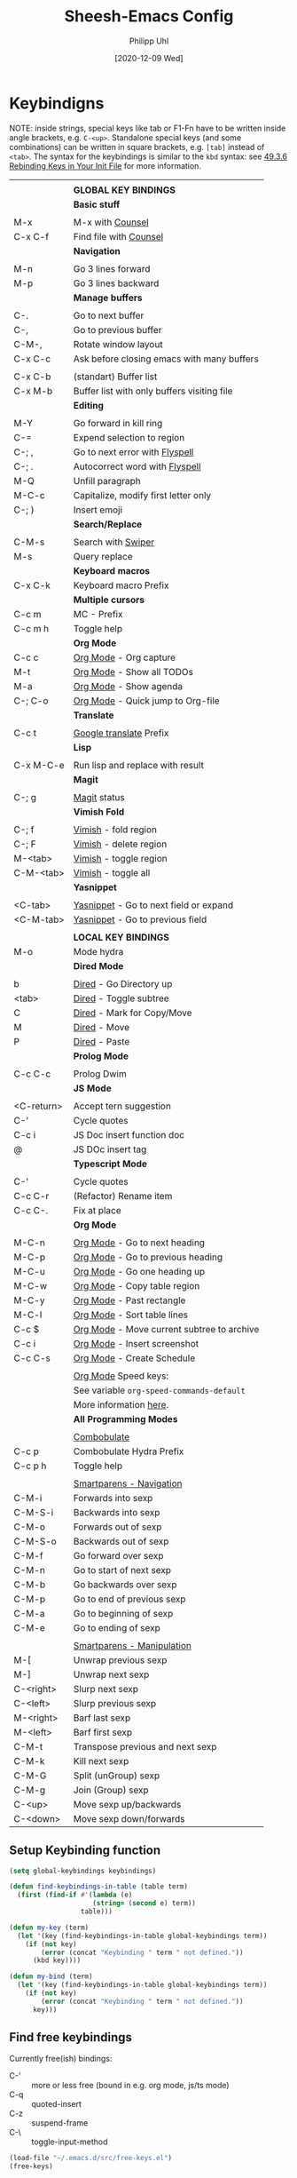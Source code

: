#+TITLE: Sheesh-Emacs Config
#+DATE: [2020-12-09 Wed]
#+AUTHOR: Philipp Uhl
#+STARTUP: overview

* Keybindigns

NOTE: inside strings, special keys like tab or F1-Fn have to be
written inside angle brackets, e.g. =C-<up>=. Standalone special keys
(and some combinations) can be written in square brackets, e.g. =[tab]=
instead of =<tab>=. The syntax for the keybindings is similar to the =kbd=
syntax: see [[https://www.gnu.org/software/emacs/manual/html_node/emacs/Init-Rebinding.html][49.3.6 Rebinding Keys in Your Init File]] for more
information.

#+NAME: Keybindings
|            |                                             |
|            | *GLOBAL KEY BINDINGS*                         |
|------------+---------------------------------------------|
|            | *Basic stuff*                                 |
|            |                                             |
| M-x        | M-x with _Counsel_                            |
| C-x C-f    | Find file with _Counsel_                      |
|------------+---------------------------------------------|
|            | *Navigation*                                  |
|            |                                             |
| M-n        | Go 3 lines forward                          |
| M-p        | Go 3 lines backward                         |
|------------+---------------------------------------------|
|            | *Manage buffers*                              |
|            |                                             |
| C-.        | Go to next buffer                           |
| C-,        | Go to previous buffer                       |
| C-M-,      | Rotate window layout                        |
| C-x C-c    | Ask before closing emacs with many buffers  |
|            |                                             |
| C-x C-b    | (standart) Buffer list                      |
| C-x M-b    | Buffer list with only buffers visiting file |
|------------+---------------------------------------------|
|            | *Editing*                                     |
|            |                                             |
| M-Y        | Go forward in kill ring                     |
| C-=        | Expend selection to region                  |
| C-; ,      | Go to next error with _Flyspell_              |
| C-; .      | Autocorrect word with _Flyspell_              |
| M-Q        | Unfill paragraph                            |
| M-C-c      | Capitalize, modify first letter only        |
| C-; )      | Insert emoji                                |
|------------+---------------------------------------------|
|            | *Search/Replace*                              |
|            |                                             |
| C-M-s      | Search with _Swiper_                          |
| M-s        | Query replace                               |
|------------+---------------------------------------------|
|            | *Keyboard macros*                             |
| C-x C-k    | Keyboard macro Prefix                       |
|------------+---------------------------------------------|
|            | *Multiple cursors*                            |
| C-c m      | MC - Prefix                                 |
| C-c m h    | Toggle help                                 |
|------------+---------------------------------------------|
|            | *Org Mode*                                    |
| C-c c      | _Org Mode_ - Org capture                      |
| M-t        | _Org Mode_ - Show all TODOs                   |
| M-a        | _Org Mode_ - Show agenda                      |
| C-; C-o    | _Org Mode_ - Quick jump to Org-file           |
|------------+---------------------------------------------|
|            | *Translate*                                   |
|            |                                             |
| C-c t      | _Google translate_ Prefix                     |
|------------+---------------------------------------------|
|            | *Lisp*                                        |
|            |                                             |
| C-x M-C-e  | Run lisp and replace with result            |
|------------+---------------------------------------------|
|            | *Magit*                                       |
|            |                                             |
| C-; g      | _Magit_ status                                |
|------------+---------------------------------------------|
|            | *Vimish Fold*                                 |
|            |                                             |
| C-; f      | _Vimish_ - fold region                        |
| C-; F      | _Vimish_ - delete region                      |
| M-<tab>    | _Vimish_ - toggle region                      |
| C-M-<tab>  | _Vimish_ - toggle all                         |
|------------+---------------------------------------------|
|            | *Yasnippet*                                   |
|            |                                             |
| <C-tab>    | _Yasnippet_ - Go to next field or expand      |
| <C-M-tab>  | _Yasnippet_ - Go to previous field            |
|------------+---------------------------------------------|
|            |                                             |
|            | *LOCAL KEY BINDINGS*                          |
|------------+---------------------------------------------|
| M-o        | Mode hydra                                  |
|------------+---------------------------------------------|
|            | *Dired Mode*                                  |
|            |                                             |
| b          | _Dired_ - Go Directory up                     |
| <tab>      | _Dired_ - Toggle subtree                      |
| C          | _Dired_ - Mark for Copy/Move                  |
| M          | _Dired_ - Move                                |
| P          | _Dired_ - Paste                               |
|------------+---------------------------------------------|
|            | *Prolog Mode*                                 |
|            |                                             |
| C-c C-c    | Prolog Dwim                                 |
|------------+---------------------------------------------|
|            | *JS Mode*                                     |
|            |                                             |
| <C-return> | Accept tern suggestion                      |
| C-'        | Cycle quotes                                |
| C-c i      | JS Doc insert function doc                  |
| @          | JS DOc insert tag                           |
|------------+---------------------------------------------|
|            | *Typescript Mode*                             |
|            |                                             |
| C-'        | Cycle quotes                                |
| C-c C-r    | (Refactor) Rename item                      |
| C-c C-.    | Fix at place                                |
|------------+---------------------------------------------|
|            | *Org Mode*                                    |
|            |                                             |
| M-C-n      | _Org Mode_ - Go to next heading               |
| M-C-p      | _Org Mode_ - Go to previous heading           |
| M-C-u      | _Org Mode_ - Go one heading up                |
| M-C-w      | _Org Mode_ - Copy table region                |
| M-C-y      | _Org Mode_ - Past rectangle                   |
| M-C-l      | _Org Mode_ - Sort table lines                 |
| C-c $      | _Org Mode_ - Move current subtree to archive  |
| C-c i      | _Org Mode_ - Insert screenshot                |
| C-c C-s    | _Org Mode_ - Create Schedule                  |
|            |                                             |
|            | _Org Mode_ Speed keys:                        |
|            | See variable =org-speed-commands-default=     |
|            | More information [[./sheesh-org.org::Speed%20keys][here]].                      |
|------------+---------------------------------------------|
|            | *All Programming Modes*                       |
|            |                                             |
|            | _Combobulate_                                 |
| C-c p      | Combobulate Hydra Prefix                    |
| C-c p h    | Toggle help                                 |
|            |                                             |
|            | _Smartparens - Navigation_                    |
| C-M-i      | Forwards into sexp                          |
| C-M-S-i    | Backwards into sexp                         |
| C-M-o      | Forwards out of sexp                        |
| C-M-S-o    | Backwards out of sexp                       |
| C-M-f      | Go forward over sexp                        |
| C-M-n      | Go to start of next sexp                    |
| C-M-b      | Go backwards over sexp                      |
| C-M-p      | Go to end of previous sexp                  |
| C-M-a      | Go to beginning of sexp                     |
| C-M-e      | Go to ending of sexp                        |
|            |                                             |
|            | _Smartparens - Manipulation_                  |
| M-[        | Unwrap previous sexp                        |
| M-]        | Unwrap next sexp                            |
| C-<right>  | Slurp next sexp                             |
| C-<left>   | Slurp previous sexp                         |
| M-<right>  | Barf last sexp                              |
| M-<left>   | Barf first sexp                             |
| C-M-t      | Transpose previous and next sexp            |
| C-M-k      | Kill next sexp                              |
| C-M-G      | Split (unGroup) sexp                        |
| C-M-g      | Join (Group) sexp                           |
| C-<up>     | Move sexp up/backwards                      |
| C-<down>   | Move sexp down/forwards                     |


** Setup Keybinding function

#+BEGIN_SRC emacs-lisp :var keybindings=Keybindings
  (setq global-keybindings keybindings)

  (defun find-keybindings-in-table (table term)
    (first (find-if #'(lambda (e)
                       (string= (second e) term))
                    table)))

  (defun my-key (term)
    (let '(key (find-keybindings-in-table global-keybindings term))
      (if (not key)
          (error (concat "Keybinding " term " not defined."))
        (kbd key))))

  (defun my-bind (term)
    (let '(key (find-keybindings-in-table global-keybindings term))
      (if (not key)
          (error (concat "Keybinding " term " not defined."))
        key)))
#+END_SRC

** Find free keybindings

Currently free(ish) bindings:
- C-' :: more or less free (bound in e.g. org mode, js/ts mode)
- C-q :: quoted-insert
- C-z :: suspend-frame
- C-\ :: toggle-input-method


#+BEGIN_SRC emacs-lisp :tangle no
(load-file "~/.emacs.d/src/free-keys.el")
(free-keys)
#+END_SRC

* Emacs Appearance Settings and Configuration

#+BEGIN_SRC emacs-lisp
  (require 'saveplace)

  ;;; Frame size
  (set-frame-parameter (selected-frame)
                       'internal-border-width 24)


  ;; Use UTF-8
  (set-terminal-coding-system 'utf-8)
  (set-keyboard-coding-system 'utf-8)
  (prefer-coding-system 'utf-8)

  ;; Disable bell when top or bottom is reached
  (custom-set-variables
  '(scroll-error-top-bottom t))

  ;; No blinking cursor
  (blink-cursor-mode 0)

  (tooltip-mode 0)

  (setq
   ring-bell-function 'ignore
   visible-bell t
   font-lock-maximum-decoration t
   transient-mark-mode t
   shift-select-mode nil
   column-number-mode t)


#+END_SRC

** Theme

#+BEGIN_SRC emacs-lisp
(load-file (concat sheeshmacs-dir "/src/elegant-light.el"))
#+END_SRC

** Modeline

#+BEGIN_SRC emacs-lisp

  ;;; This line below makes things a bit faster
  (set-fontset-font "fontset-default"  '(#x2600 . #x26ff) "Fira Code 16")

  (define-key mode-line-major-mode-keymap [header-line]
    (lookup-key mode-line-major-mode-keymap [mode-line]))

  (defvar ml-selected-window nil)

  (defun ml-record-selected-window ()
    (setq ml-selected-window (selected-window)))

  (defun ml-update-all ()
    (force-mode-line-update t))

  (add-hook 'post-command-hook 'ml-record-selected-window)

  (add-hook 'buffer-list-update-hook 'ml-update-all)


  (defun mode-line-render (left middle right)
    "Function to render the modeline LEFT to RIGHT."
    (let* ((ww (- (window-total-width)
                  2
                  (/ (* (window-right-divider-width) 1.0)
                     (window-font-width nil 'header-line))))
           (available-width-left
            (- (/ ww 2) (length left) (/ (length middle) -2)))
           (available-width-right
            (- ww (length left) available-width-left)))
      (format (format "%%s %%%ds %%%ds"
                      available-width-left
                      available-width-right)
              left middle right)))
  (setq-default mode-line-format
     '((:eval
        (mode-line-render
         (format-mode-line
          (propertize "%m" 'face `(:inherit face-faded)))
         (format-mode-line
          (list
           (if (and buffer-file-name (buffer-modified-p))
               (propertize " *" 'face `(:inherit face-faded))
             "")
           (if (eq ml-selected-window (selected-window))
               (propertize " %b " 'face `(:inherit face-strong))
             (propertize " %b " 'face `(:inherit face-faded)))
           (if (and buffer-file-name (buffer-modified-p))
               (propertize "* " 'face `(:inherit face-faded)))))
         (format-mode-line
          (propertize "%4l:%2c" 'face `(:inherit face-faded)))))))



  ;;; Set modeline at the top
  (setq-default header-line-format mode-line-format)
  (setq-default mode-line-format'(""))

  ;;; Modeline
  (defun set-modeline-faces ()
    "Mode line at top."
    (set-face 'header-line                                 'face-strong)
    (set-face-attribute 'header-line nil
                                  :underline (face-foreground 'default))
    (set-face-attribute 'mode-line nil
                        :height 10
                        :underline (face-foreground 'default)
                        :overline nil
                        :box nil
                        :foreground (face-background 'default)
                        :background (face-background 'default))
    (set-face 'mode-line-inactive                            'mode-line)
    (set-face-attribute 'cursor nil
                        :background (face-foreground 'default))
    (set-face-attribute 'window-divider nil
                        :foreground (face-background 'mode-line))
    (set-face-attribute 'window-divider-first-pixel nil
                        :foreground (face-background 'default))
    (set-face-attribute 'window-divider-last-pixel nil
                        :foreground (face-background 'default)))

  (set-modeline-faces)
#+END_SRC

** Window

#+BEGIN_SRC emacs-lisp
;;; Vertical window divider
(setq window-divider-default-right-width 16)
(setq window-divider-default-places 'right-only)
(window-divider-mode)

(setq default-frame-alist
      (append (list '(vertical-scroll-bars . nil)
                    '(internal-border-width . 24))))
#+END_SRC

** Remove Menus, scorllbars, toolbars

#+BEGIN_SRC emacs-lisp
  (custom-set-variables
   ;; Bars + scrolling bars hidden
   '(menu-bar-mode nil)
   '(scroll-bar-mode nil)
   '(tool-bar-mode nil))
#+END_SRC

** Startup buffer

#+NAME: startup-message-template
#+BEGIN_EXAMPLE

#+END_EXAMPLE

#+BEGIN_SRC emacs-lisp  :var startup-message-template=startup-message-template
  (defvar startup-buffer-location
        (if (and (boundp 'custom-startup-buffer-location)
                 (file-exists-p custom-startup-buffer-location))
            custom-startup-buffer-location
          "~/.emacs.d/startupbuffer.org"))

(defun get-img-size (ext)
  (car (image-size (create-image (expand-file-name (concat "sheeshmacs" ext)
                                                   user-emacs-directory)))))
(defun fancy-splash-head ()
  (interactive)
  "Insert the head part of the splash screen into the current buffer."
  (let* ( (window-width (window-width))
          (image-file-ext (if (>= window-width (get-img-size ".svg")) ".svg"
                            (if (>= window-width   (get-img-size "_1.svg")) "_1.svg"
                              (if (>= window-width   (get-img-size "_2.svg")) "_2.svg" "_3.svg"))))
          (image-file (expand-file-name (concat "sheeshmacs" image-file-ext)
                                        user-emacs-directory))
          (img (create-image image-file))
          (image-width (and img (car (image-size img)))))
    (insert "\n\n\n\n")
    ;; Center the image in the window.
    (insert (propertize " " 'display `(space :align-to (+ center (-0.5 . ,img)))))
    (insert-image img)
    (insert "\n\n\n")))

(setq
  inhibit-startup-message t
  initial-major-mode 'org-mode
  initial-scratch-message (with-temp-buffer
                            (insert (concat "[[" startup-buffer-location "][Edit me]]"))
                            (when ( window-system )
                              (fancy-splash-head))
                            (if (file-exists-p startup-buffer-location)
                                (insert-file-contents startup-buffer-location)
                              startup-message-template)
                            (buffer-string)))
#+END_SRC

** Text/Fonts


#+BEGIN_SRC emacs-lisp
  ;;; Line spacing, can be 0 for code and 1 or 2 for text
  (setq-default line-spacing 0)
  (setq x-underline-at-descent-line t)
  (setq widget-image-enable nil)

  (custom-set-faces
   '(default ((t (
                  :inherit nil
                  :extend nil
                  :stipple nil
                  :background "#ffffff"
                  :foreground "#111111"
                  :inverse-video nil
                  :box nil
                  :strike-through nil
                  :overline nil
                  :underline nil
                  :slant normal
                  :weight light
                  :width normal
                  :foundry "GOOG"
                  :family "Roboto Mono")))))
#+END_SRC

** Parentheses

*** Highlight matching parentheses when the point is on them.
#+BEGIN_SRC emacs-lisp 
(show-paren-mode 1)
(custom-set-faces
 '(show-paren-match ((t (:inherit face-critical)))))
#+END_SRC

*** Rainbow parenthesis

#+BEGIN_SRC emacs-lisp
(use-package rainbow-delimiters
    :ensure t)
#+END_SRC

** HDPI

Custom size: (set-face-attribute 'default nil :height 120)

#+BEGIN_SRC emacs-lisp
  ;; Set font size
  (when (> (/ (display-pixel-width) (/ (display-mm-width) 25.4)) 200)
    (set-face-attribute 'default nil :height 80))

  (when (>= emacs-major-version 27)
    (setq gamegrid-glyph-height-mm 8.0))
#+END_SRC

** Calendar

#+BEGIN_SRC emacs-lisp
  (copy-face font-lock-constant-face 'calendar-iso-week-face)
  (set-face-attribute 'calendar-iso-week-face nil
                      :height 1.0 :foreground (face-background 'face-subtle))
  (setq calendar-intermonth-text
        '(propertize
          (format "%2d"
                  (car
                   (calendar-iso-from-absolute
                    (calendar-absolute-from-gregorian (list month day year)))))
          'font-lock-face 'calendar-iso-week-face))
  
  ;; Title for week number
  (copy-face 'default 'calendar-iso-week-header-face)
  (set-face-attribute 'calendar-iso-week-header-face nil
                      :height 1.0 :foreground (face-background 'face-subtle))
  (setq calendar-intermonth-header
        (propertize "Wk"
                    'font-lock-face 'calendar-iso-week-header-face))
  
  
  (setq calendar-week-start-day 1)
  (add-hook 'calendar-load-hook
            (lambda ()
              (calendar-set-date-style 'european)))
  
#+END_SRC

** Hydra

#+BEGIN_SRC emacs-lisp
  (use-package hydra
    :ensure t
    :config
    ;; Overwrites hydra table generation to not have | between columns
    (defun hydra--hint-row (heads body)
      (let ((lst (hydra-interpose
                  " "
                  (mapcar (lambda (head)
                            (funcall hydra-key-doc-function
                                     (hydra-fontify-head head body)
                                     (let ((n (hydra--head-property head :max-key-len)))
                                       (+ n (cl-count ?% (car head))))
                                     (nth 2 head) ;; doc
                                     (hydra--head-property head :max-doc-len)))
                          heads))))
        (when (stringp (car (last lst)))
          (let ((len (length lst))
                (new-last (replace-regexp-in-string "\s+$" "" (car (last lst)))))
            (when (= 0 (length (setf (nth (- len 1) lst) new-last)))
              (setf (nth (- len 2) lst) " "))))
        lst)))

  (defun hydra-toggle-menu (hydra)
    (interactive)
    (if (eq (hydra-get-property hydra :verbosity) 0)
        (hydra-set-property hydra :verbosity 1)
      (hydra-set-property hydra :verbosity 0)))
#+END_SRC

* External programs

#+BEGIN_SRC emacs-lisp
   ;; Use native mail client
   '(send-mail-function (quote mailclient-send-it))

#+END_SRC

** Browser (linux)/PDF Viewer (linux)
#+begin_src emacs-lisp
      (when (eq system-type 'gnu/linux)
        (setq browse-url-browser-function 'browse-url-generic
              browse-url-generic-program "firefox")
        (setq org-file-apps
              (quote
               ((auto-mode . emacs)
                ("\\.mm\\'" . default)
                ("\\.x?html?\\'" . "chromium %s")
                ("\\.pdf\\'" . "evince %s")))))

      (when (eq system-type 'windows-nt)
        (setq org-file-apps
              (quote
               ((directory . emacs)
                (auto-mode . emacs)))))
#+end_src

** Openwith mode

#+BEGIN_SRC emacs-lisp
  (when (eq system-type 'windows-nt)
    (use-package openwith
      :ensure t
      :defer nil
      :config
      (openwith-mode t)
      ;; Prevent org-mode from opening inline images externally
      (defadvice org-display-inline-images
          (around handle-openwith
                  (&optional include-linked refresh beg end) activate compile)
        (if openwith-mode
            (progn
              (openwith-mode -1)
              ad-do-it
              (openwith-mode 1))
          ad-do-it))))

#+END_SRC

* Behavior

#+BEGIN_SRC emacs-lisp
  (defalias 'yes-or-no-p 'y-or-n-p)
  (random t)
#+END_SRC

** Navigation

*** Ace-Jump-Mode
#+BEGIN_SRC emacs-lisp
;;  (use-package ace-isearch
;;    :ensure t
;;    :config (progn
;;              (global-ace-isearch-mode +1)
;;              (setq ace-isearch-use-jump nil)))

  ;;    (use-package ace-jump-mode
  ;;      :ensure t
  ;;      :bind ("C-c SPC" . ace-jump-mode))
#+END_SRC

*** Jump in 3 line-steps
#+BEGIN_SRC emacs-lisp
  ;; 3 Lines at once
  (global-set-key (my-key "Go 3 lines forward")
                  #'(lambda ()
                     (interactive)
                     (next-line 3)
                     ))

  (global-set-key (my-key "Go 3 lines backward")
                  #'(lambda ()
                     (interactive)
                     (next-line -3)
                     ))
#+END_SRC

*** Dired

#+BEGIN_SRC emacs-lisp
  (add-hook
   'dired-mode-hook
   (lambda ()
     (setq truncate-lines t)
     (local-set-key (my-key "_Dired_ - Go Directory up") 'dired-up-directory)
     (local-set-key (my-key "_Dired_ - Toggle subtree") 'dired-subtree-toggle)
     (local-set-key (my-key "_Dired_ - Mark for Copy/Move") 'dired-ranger-copy)
     (local-set-key (my-key "_Dired_ - Move") 'dired-ranger-move)
     (local-set-key (my-key "_Dired_ - Paste") 'dired-ranger-paste)
     (local-set-key (my-key "Mode hydra") 'hydra-dired/body)))

  (add-hook
   'wdired-mode-hook
   (lambda ()
     (local-set-key (my-key "Mode hydra") 'hydra-wdired/body)))

  (use-package dired-subtree
    :ensure t
    :config
    (setq dired-subtree-line-prefix "    "))

  ;; Copy paste support
  (use-package dired-ranger
    :ensure t)

  (defhydra hydra-dired (:hint nil)
    "dired"
    ("+" dired-create-directory "mkdir":column "Edit")
    ("C" dired-do-copy "Copy")
    ("D" dired-do-delete "Delete")
    ("R" dired-do-rename "Rename")
    ("S" dired-do-symlink "Symlink")
    ("Y" dired-do-relsymlink "Sel-symlink")

    ("Z" dired-do-compress "(Un)compress" :column "Edit 2")
    ("M" dired-do-chmod "chmod")
    ("G" dired-do-chgrp "chgrp")
    ("Q" dired-do-find-regexp-and-replace "Find/replace")
    ("q" dired-toggle-read-only "Edit buffer" :color blue)

    ("m" dired-mark "Mark" :column "Mark")
    ("u" dired-unmark "Unmark")
    ("U" dired-unmark-all-marks "Unmark all")
    ("i" dired-toggle-marks "Invert selectino")
    ("E" dired-mark-extension "Mark by extendsion")
    ("F" dired-do-find-marked-files "Open marked files")
    ("A" dired-do-find-regexp "Find by regex")

    ("(" dired-hide-details-mode "Hide details" :column "Display")
    (")" dired-omit-mode "Hide boring files")
    ("o" dired-find-file-other-window "Open in other buffer")
    ("g" revert-buffer "Refresh")
    ("<tab>" dired-subtree-toggle "Show subdir inline")
    ("d" dired-maybe-insert-subdir "Show subdir")
    ("s" dired-sort-toggle-or-edit "Sort")


    ("C-n" next-line :column "Other")
    ("C-p" previous-line))

  (defhydra hydra-wdired (:hint nil :color blue)
    "wdired"
    ("c" wdired-finish-edit "Commit edits")
    ("a" wdired-abort-changes "Abort"))
#+END_SRC

** Buffer management

*** Window switching

#+BEGIN_SRC emacs-lisp
(global-set-key (my-key "Go to next buffer") "\C-x\o")
(global-set-key (my-key "Go to previous buffer") 'previous-multiframe-window)
#+END_SRC

*** Toggle Split 

- [[https://www.emacswiki.org/emacs/ToggleWindowSplit][Source: emacswiki.com]]

"Vertical split shows more of each line, horizontal split shows more
lines. This code toggles between them. It only works for frames with
exactly two windows. The top window goes to the left or vice-versa. I
was motivated by ediff-toggle-split and helped by
TransposeWindows. There may well be better ways to write this."

#+BEGIN_SRC emacs-lisp
  (defun toggle-window-split ()
    (interactive)
    (if (= (count-windows) 2)
        (let* ((this-win-buffer (window-buffer))
         (next-win-buffer (window-buffer (next-window)))
         (this-win-edges (window-edges (selected-window)))
         (next-win-edges (window-edges (next-window)))
         (this-win-2nd (not (and (<= (car this-win-edges)
             (car next-win-edges))
               (<= (cadr this-win-edges)
             (cadr next-win-edges)))))
         (splitter
          (if (= (car this-win-edges)
           (car (window-edges (next-window))))
        'split-window-horizontally
      'split-window-vertically)))
    (delete-other-windows)
    (let ((first-win (selected-window)))
      (funcall splitter)
      (if this-win-2nd (other-window 1))
      (set-window-buffer (selected-window) this-win-buffer)
      (set-window-buffer (next-window) next-win-buffer)
      (select-window first-win)
      (if this-win-2nd (other-window 1))))))

  (global-set-key (my-key "Rotate window layout") 'toggle-window-split)
#+END_SRC

*** Ask before closing emacs
#+BEGIN_SRC emacs-lisp
  (defun close-ask-if-many-buffers ()
    "Asks if you really want to close emacs if more than 30 buffers are open.
   Otherwise closes emacs without asking."
    (interactive)
    (if (> (length (buffer-list)) 20)
        (progn
          (message "Really close? Many buffers are open. (y/n) ")
          (if (eq (read-char) 121)
              t))
      t))

  (defun close-ask-if-clocked-in ()
    "Asks if you really want to close emacs if Org-mode is clocking time."
    (interactive)
    (if (and (boundp 'org-clock-current-task)
             (not (eq (message org-clock-current-task) nil)))
        (progn
          (message "You are CLOCKED IN. Really close? (y/n) ")
          (if (eq (read-char) 121)
              t))
      t))

  (defun close-ask ()
    "Asks if you really want to close emacs if Org-mode is clocking time."
    (interactive)
    (if (and (close-ask-if-many-buffers)
             (close-ask-if-clocked-in))
        (save-buffers-kill-terminal)))

  (global-set-key (my-key "Ask before closing emacs with many buffers") 'close-ask)
#+END_SRC

*** Don't kill scratch

#+BEGIN_SRC emacs-lisp
;; bury *scratch* buffer instead of kill it
(defadvice kill-buffer (around kill-buffer-around-advice activate)
  (let ((buffer-to-kill (ad-get-arg 0)))
    (if (equal buffer-to-kill "*scratch*")
        (bury-buffer)
      ad-do-it)))
#+END_SRC

*** Buffer Menu

#+BEGIN_SRC emacs-lisp
  (global-set-key (my-key "Buffer list with only buffers visiting file")
                  #'(lambda () (interactive) (buffer-menu t)))
#+END_SRC

** Status Bar

*** Ido mode

- [ ] TODO: Check: Has it been replaced by Ivy?

#+BEGIN_SRC emacs-lisp 
  (when (> emacs-major-version 21)
    (ido-mode t)
    (setq
     ;; if t ido matches only if entered text is prefix of filename
     ido-enable-prefix nil
     ;; flexible matching
     ido-enable-flex-matching t
     ;; ask if new buffer should be created (prompt), dont ask (always), dont create buffers (never)
                                          ;        ido-create-new-buffer 'always
     ;; maximum number of matches
     ido-max-prospects 10
     ido-everywhere t))

  (use-package ido-vertical-mode
    :ensure t
    :config
    (ido-vertical-mode 1)
    (setq ido-vertical-define-keys 'C-n-and-C-p-only))
#+END_SRC

*** Ivy

#+BEGIN_SRC emacs-lisp
  (use-package swiper
    :ensure t
    :config
    (global-set-key (my-key "Search with _Swiper_") 'swiper)
    :bind (:map swiper-map
                (("C-M-s" . ivy-previous-history-element))))
  (use-package ivy
    :ensure t
    :config (progn
              '(ivy-sort-matches-functions-alist
                (quote
                 ((t)
                  (ivy-completion-in-region . ivy--shorter-matches-first)
                  (ivy-switch-buffer . ivy--shorter-matches-first)
                  (counsel-find-file . ivy--shorter-matches-first)
                  (counsel-M-x . ivy--shorter-matches-first))))
              (custom-set-variables
               '(ivy-extra-directories nil))
              (ivy-mode 1)

              (setq ivy-use-virtual-buffers t)
              (setq enable-recursive-minibuffers t)
              (setq ivy-count-format "(%d/%d) ")))
  (use-package counsel
    :ensure t
    :config
    (custom-set-variables
     '(counsel-preselect-current-file t))
    (global-set-key (my-key "M-x with _Counsel_") 'counsel-M-x)
    (global-set-key (my-key "Find file with _Counsel_") 'counsel-find-file))
#+END_SRC

** Editing

*** Killring backwards
  #+BEGIN_SRC emacs-lisp
    ;; Killring backwards
    (defun yank-pop-forwards (arg)
      (interactive "p")
      (yank-pop (- arg)))

    (global-set-key (my-key "Go forward in kill ring") 'yank-pop-forwards)
  #+END_SRC
*** Multiple cursors
  #+BEGIN_SRC emacs-lisp
    (eval
     `(use-package multiple-cursors
        :ensure t
        :bind
        (,(cons (my-bind "MC - Prefix") 'hydra-multiple-cursors/body))
        :hydra
        (hydra-multiple-cursors
         (:color blue :hint nil)
         "Multiple Cursors"
         ("r" mc/edit-lines "By region" :column "Mark")
         ("R" mc/edit-lines "By region" :color red)
         ("a" mc/mark-all-like-this "All like this" :color red)
         ("m" mc/mark-more-like-this-extended "Mark more")

         ("n" mc/mark-next-like-this "Mark" :color red :column "Next like this")
         ("N" mc/skip-to-next-like-this "Skip" :color red)
         ("M-n" mc/unmark-next-like-this "Unmark" :color red)

         ("p" mc/mark-previous-like-this "Mark" :color red :column "Prev")
         ("P" mc/skip-to-previous-like-this "Skip" :color red)
         ("M-p" mc/unmark-previous-like-this "Unmark" :color red :column "Prev")

         ("0" mc/insert-numbers "Insert 0, 1, 2..." :column "Insert")
         ("1" (mc/insert-numbers t) "Insert 1, 2, 3...")
         ("|" mc/vertical-align "Fill to align")

         ("s" (hydra-phi-search/body) "Search" :column "Other")
         ("q" quit "Quit")
         ("h" (hydra-toggle-menu 'hydra-multiple-cursors) "Toggle Help" :color red))

        :config
        (use-package phi-search
          :defer nil
          :ensure t
          :config
          (defhydra hydra-phi-search
            (:color red :hint nil)
            "MC Search"
            ("C-s" (phi-search) "Search" :column "Search")
            ("C-r" (phi-search-backward) "Reverse")
            ("C-w" (phi-search-yank-word) "Expand query by one word from buffer")
            ("RET" (phi-search-complete) "Finish")
            ("C-RET" (phi-search-complete-at-beginning) "Finish, jump to beginning of match")

            ("C-v" (phi-search-scroll-up) "Scroll window up" :column "Scroll")
            ("M-v" (phi-search-scroll-down) "Scroll window down")
            ("C-l" (phi-search-recenter) "Recenter window")

            ("M-c" (phi-search-case-toggle) "Toggle case sensitive" :column "More")
            ("C-c C-c" (phi-search-unlimit) "Ignore search limit")
            ("C-g" (phi-search-abort) "Abort")))

        ))
  #+END_SRC

*** Auto fill mode
  #+BEGIN_SRC emacs-lisp
  (add-hook 'text-mode-hook 'turn-on-auto-fill)
  #+END_SRC
*** Expand region
  #+BEGIN_SRC emacs-lisp
    (eval `(use-package expand-region
             :ensure t
             :bind
             (,(cons (my-bind "Expend selection to region") 'er/expand-region))))
  #+END_SRC
*** Unfill paragraph
  By: Stefan Monnier <foo at acm.org>. It is the opposite of fill-paragraph.

  #+BEGIN_SRC emacs-lisp
    (defun unfill-paragraph (&optional region)
      "Takes a multi-line paragraph and makes it into a single line of text."
      (interactive (progn (barf-if-buffer-read-only) '(t)))
      (let ((fill-column (point-max))
            ;; This would override `fill-column' if it's an integer.
            (emacs-lisp-docstring-fill-column t))
        (fill-paragraph nil region)))

    (global-set-key (my-key "Unfill paragraph") 'unfill-paragraph)
  #+END_SRC
*** Query replace
  #+BEGIN_SRC emacs-lisp
  (global-set-key (my-key "Query replace") 'query-replace)
  #+END_SRC

*** Spellchecking

Requires installing hunspell and the dictionaries of your desire (in
this case en_US and de_DE on your system.

On windows, download hunspell (e.g. from [[https://sourceforge.net/projects/ezwinports/][here]]) and put the extracted
folders it in a directory of your choice. Add 
: (setq exec-path (append exec-path '("C:/Program Files/hunspell/bin")))=
(with your correct path) to your [[file:pathes.el][pathes]] file in the section
"PATH-Variable". Download the required dictionaries from [[https://github.com/wooorm/dictionaries][here]] (you
will need the =.dic= and =.aff= files and if you want more than one,
you might need to rename them from =index.dic= to e.g. =de_DE.dic= and
the =.aff= respectively) and put them in the folder
=<pathtohunspell>/hunspell/share/hunspell=.

More information [[https://lists.gnu.org/archive/html/help-gnu-emacs/2014-04/msg00030.html][here]].

#+BEGIN_SRC emacs-lisp
  (eval
   `(use-package flyspell
      :ensure t
      :init
      (add-hook 'org-mode-hook 'flyspell-mode)
      (add-hook 'text-mode-hook 'flyspell-mode)
      :bind
      (,(cons (my-bind "Go to next error with _Flyspell_")
              'flyspell-goto-next-error)
       ,(cons (my-bind "Autocorrect word with _Flyspell_")
              'flyspell-auto-correct-word))

      :config
      (setq flyspell-issue-message-flag nil)
      (define-key flyspell-mode-map (kbd "C-.") nil)
      (define-key flyspell-mode-map (kbd "C-,") nil)
      (define-key flyspell-mode-map (kbd "C-;") nil)
      (with-eval-after-load "ispell"
        (setq ispell-program-name
              (if (eq system-type 'gnu/linux)
                  "hunspell"
                (when (eq system-type 'windows-nt)
                  (locate-file "hunspell"
                               exec-path exec-suffixes 'file-executable-p))))
        (setq ispell-dictionary "en_US,de_DE")
        (ispell-set-spellchecker-params)
        (when (> emacs-major-version 24)
          (ispell-hunspell-add-multi-dic "en_US,de_DE")))))
#+END_SRC

Install the required dictionaries!
#+BEGIN_SRC sh
  # Ubuntu
  sudo apt-get install aspell-de
  # Arch
  sudo pacman -S aspell-de
#+END_SRC

*** Autocomplete
#+BEGIN_SRC emacs-lisp
  (use-package auto-complete
    :ensure t
    :init
    (global-auto-complete-mode t)
    :config
    (ac-config-default))
#+END_SRC

** Features

*** Google Translator

#+BEGIN_SRC emacs-lisp
  ;; https://github.com/atykhonov/google-translate
  (eval
   `(use-package google-translate
      :ensure t
      :init
      (setq google-translate-default-source-language "en")
      (setq google-translate-default-target-language "de")
      :bind
      (,(cons (my-bind "_Google translate_ Prefix") 'hydra-google-translate/body))
      :hydra
      (hydra-google-translate (:color blue :hint nil)
      "Google translate"
      ("t" google-translate-at-point "En -> De")
      ("T" google-translate-at-point-reverse "De -> En")
      ("s" google-translate-query-translate "Ask: En -> De")
      ("S" google-translate-query-translate-reverse "Ask: De -> En"))))
#+END_SRC

*** Tetris

#+BEGIN_SRC emacs-lisp
  (setq tetris-score-file "~/.emacs.d/scores/tetris-scores")
#+END_SRC

*** Restclient Mode

#+BEGIN_SRC emacs-lisp
  (use-package restclient
    :ensure t
    :mode ("restclient\\'" . restclient-mode)
    :config
    (load-file (concat sheeshmacs-dir "/src/restclient-jq.el")))
  (use-package ob-restclient
    :ensure t)
  (use-package jq-mode
    :ensure t)
#+END_SRC

*** Uppercase first letter

#+BEGIN_SRC emacs-lisp
  (defun capitalize-first-char (arg)
    (interactive "p")
    (forward-char 1)
    (insert " ")
    (backward-char 2)
    (capitalize-word 1)
    (delete-char 1)
    (forward-word 1))

  (global-set-key (my-key "Capitalize, modify first letter only") 'capitalize-first-char)
#+END_SRC

*** Emojis

#+BEGIN_SRC emacs-lisp
  (eval
   `(use-package emojify
      :ensure t
      :bind (,(cons "C-; )" 'emojify-insert-emoji))))
#+END_SRC

*** Ox-Clip: Formatted copy/past from org-mode

#+BEGIN_SRC emacs-lisp
(use-package ox-clip)
#+END_SRC

From the documentation:

#+BEGIN_EXAMPLE
The main command is `ox-clip-formatted-copy' that should work across
Windows, Mac and Linux. By default, it copies as html.

Note: Images/equations may not copy well in html. Use `ox-clip-image-to-clipboard' to
copy the image or latex equation at point to the clipboard as an image. The
default latex scale is too small for me, so the default size for this is set
to 3 in `ox-clip-default-latex-scale'. This overrides the settings in
`org-format-latex-options'.
#+END_EXAMPLE

** Macros



#+BEGIN_SRC emacs-lisp
(defhydra hydra-macro (:hint nil :color pink :pre 
                             (when defining-kbd-macro
                                 (kmacro-end-macro 1)))
  "
^^^^^^^^               B^a^sic           I^n^sert        S^a^ve         E^d^it
^^^^^^^^----------------^-^---------------^-^-------------^-^------------^-^----------
^^^     _p_rev     ^^^ [_d_] delete      [_i_] insert    [_b_] name     [_'_] previous
^^^      |       ^^^^^ [_o_] edit        [_t_] set       [_K_] key      [_,_] last
new _(_-^+^-_e_xec _0_ [_r_] region      [_a_] add       [_x_] register
^^^      |       ^^^^^ [_m_] step        [_f_] format    [_B_] insert as function
^^^     _n_ext     ^^^ [_s_] swap
"
  ("(" kmacro-start-macro :color blue)
  ("e" kmacro-end-or-call-macro-repeat)
  ("0" (kmacro-end-or-call-macro-repeat 0))
  ("p" kmacro-cycle-ring-previous)
  ("n" kmacro-cycle-ring-next)
  ("r" apply-macro-to-region-lines)
  ("d" kmacro-delete-ring-head)
  ("o" kmacro-edit-macro-repeat)
  ("m" kmacro-step-edit-macro)
  ("s" kmacro-swap-ring)
  ("i" kmacro-insert-counter)
  ("t" kmacro-set-counter)
  ("a" kmacro-add-counter)
  ("f" kmacro-set-format)
  ("b" kmacro-name-last-macro)
  ("K" kmacro-bind-to-key)
  ("B" insert-kbd-macro)
  ("x" kmacro-to-register)
  ("'" kmacro-edit-macro)
  ("," edit-kbd-macro)
  ("q" nil :color blue))

  (global-set-key (my-key "Keyboard macro Prefix") 'hydra-macro/body)
#+END_SRC

* Other modes

** Markdown

#+BEGIN_SRC emacs-lisp
  (use-package markdown-mode
    :mode "\\.md\\'"
    :ensure t
    :init
    (defhydra hydra-markdown-mode-formatting (:hint nil) "MD Formatting/Headings"
      ("h" markdown-insert-header-dwim "Header dwim" :column "Heading")
      ("1" markdown-insert-header-atx-1 "Header 1")
      ("2" markdown-insert-header-atx-2 "Header 2")
      ("3" markdown-insert-header-atx-3 "Header 3")
      ("4" markdown-insert-header-atx-4 "Header 4")

      ("b" markdown-insert-bold "Bold" :column "Formatting")
      ("i" markdown-insert-italic "Italic")
      ("q" markdown-insert-blockquote "Block-Quote" :color blue)
      ("p" markdown-insert-pre "Pre" :color blue)
      ("c" markdown-insert-code "Code")
      ("c" markdown-insert-code "Code")
      ("~" markdown-insert-strike-through "Strike-through")

      ("C-g" hydra-markdown-mode/body :color blue :column "Other"))

    (defhydra hydra-markdown-mode (:hint nil)
      "Markdown"
      ("f" hydra-markdown-mode-formatting/body "Formatting/Headings" :color blue :column "Basic")

      ("m" markdown-insert-list-item "Insert list item" :column "Lists")

      ("<backtab>" markdown-promote "Move left")
      ("TAB" markdown-demote "Move right")
      ("d" markdown-move-down "Move down")
      ("u" markdown-move-up "Move up")
      ("C-n" next-line "Go down")
      ("C-p" previous-line "Go up")

      ("L" markdown-insert-link "Link" :color blue :column "Insert")
      ("U" markdown-insert-uri "Uri" :color blue)
      ("F" markdown-insert-footnote "Footnote" :color blue)
      ("W" markdown-insert-wiki-link "Wiki-link" :color blue)
      ("R" markdown-insert-reference-link-dwim "Reference-link-dwim" :color blue))

    (add-hook
     'markdown-mode-hook
     #'(lambda ()
         (local-unset-key (my-key "Go 3 lines forward"))
         (local-unset-key (my-key "Go 3 lines backward"))
         (local-set-key (my-key "Mode hydra") 'hydra-markdown-mode/body))))
#+END_SRC
